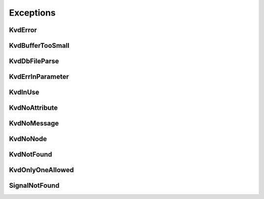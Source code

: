 Exceptions
----------


KvdError
~~~~~~~~
.. autoexception:: canlib.kvadblib.KvdError
   :members:
   :undoc-members:

KvdBufferTooSmall
~~~~~~~~~~~~~~~~~
.. autoexception:: canlib.kvadblib.KvdBufferTooSmall
   :members:
   :undoc-members:
   :show-inheritance:

KvdDbFileParse
~~~~~~~~~~~~~~
.. autoexception:: canlib.kvadblib.KvdDbFileParse
   :members:
   :undoc-members:
   :show-inheritance:

KvdErrInParameter
~~~~~~~~~~~~~~~~~
.. autoexception:: canlib.kvadblib.KvdErrInParameter
   :members:
   :undoc-members:
   :show-inheritance:

KvdInUse
~~~~~~~~
.. autoexception:: canlib.kvadblib.KvdInUse
   :members:
   :undoc-members:
   :show-inheritance:

KvdNoAttribute
~~~~~~~~~~~~~~
.. autoexception:: canlib.kvadblib.KvdNoAttribute
   :members:
   :undoc-members:
   :show-inheritance:

KvdNoMessage
~~~~~~~~~~~~
.. autoexception:: canlib.kvadblib.KvdNoMessage
   :members:
   :undoc-members:
   :show-inheritance:

KvdNoNode
~~~~~~~~~
.. autoexception:: canlib.kvadblib.KvdNoNode
   :members:
   :undoc-members:
   :show-inheritance:

KvdNotFound
~~~~~~~~~~~
.. autoexception:: canlib.kvadblib.KvdNotFound
   :members:
   :undoc-members:
   :show-inheritance:

KvdOnlyOneAllowed
~~~~~~~~~~~~~~~~~
.. autoexception:: canlib.kvadblib.KvdOnlyOneAllowed
   :members:
   :undoc-members:
   :show-inheritance:

SignalNotFound
~~~~~~~~~~~~~~
.. autoexception:: canlib.kvadblib.SignalNotFound
   :members:
   :undoc-members:
   :show-inheritance:
